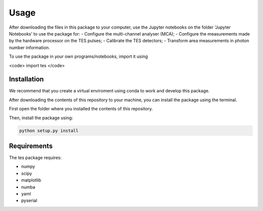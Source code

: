 Usage
=====

After downloading the files in this package to your computer, use the Jupyter notebooks on the folder 'Jupyter Notebooks' to use the package for: 
- Configure the multi-channel analyser (MCA);
- Configure the measurements made by the hardware processor on the TES pulses;
- Calibrate the TES detectors;
- Transform area measurements in photon number information.

To use the package in your own programs/notebooks, import it using 

<code> import tes </code>


.. _installation:

Installation
------------

We recommend that you create a virtual enviroment using conda to work and develop this package.

After downloading the contents of this repository to your machine, you can install the package using the terminal. 

First open the folder where you installed the contents of this repository. 

Then, install the package using:

.. code-block:: console

   python setup.py install

Requirements
------------

The tes package requires: 

- numpy
- scipy
- matplotlib
- numba
- yaml
- pyserial
